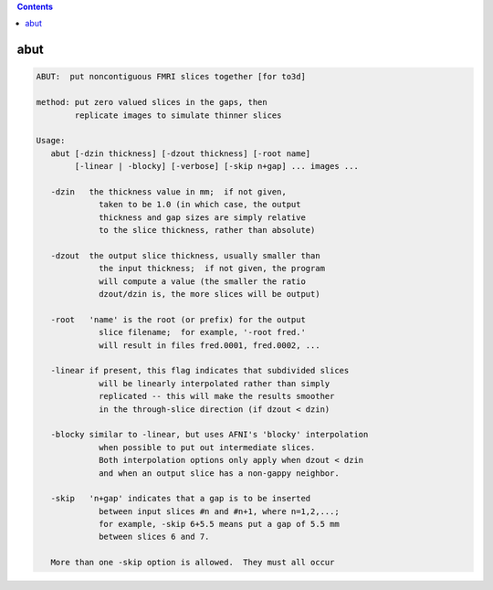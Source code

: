.. contents:: 
    :depth: 4 

****
abut
****

.. code-block:: none

    ABUT:  put noncontiguous FMRI slices together [for to3d]
    
    method: put zero valued slices in the gaps, then
            replicate images to simulate thinner slices
    
    Usage:
       abut [-dzin thickness] [-dzout thickness] [-root name]
            [-linear | -blocky] [-verbose] [-skip n+gap] ... images ...
    
       -dzin   the thickness value in mm;  if not given,
                 taken to be 1.0 (in which case, the output
                 thickness and gap sizes are simply relative
                 to the slice thickness, rather than absolute)
    
       -dzout  the output slice thickness, usually smaller than
                 the input thickness;  if not given, the program
                 will compute a value (the smaller the ratio
                 dzout/dzin is, the more slices will be output)
    
       -root   'name' is the root (or prefix) for the output
                 slice filename;  for example, '-root fred.'
                 will result in files fred.0001, fred.0002, ...
    
       -linear if present, this flag indicates that subdivided slices
                 will be linearly interpolated rather than simply
                 replicated -- this will make the results smoother
                 in the through-slice direction (if dzout < dzin)
    
       -blocky similar to -linear, but uses AFNI's 'blocky' interpolation
                 when possible to put out intermediate slices.
                 Both interpolation options only apply when dzout < dzin
                 and when an output slice has a non-gappy neighbor.
    
       -skip   'n+gap' indicates that a gap is to be inserted
                 between input slices #n and #n+1, where n=1,2,...;
                 for example, -skip 6+5.5 means put a gap of 5.5 mm
                 between slices 6 and 7.
    
       More than one -skip option is allowed.  They must all occur
